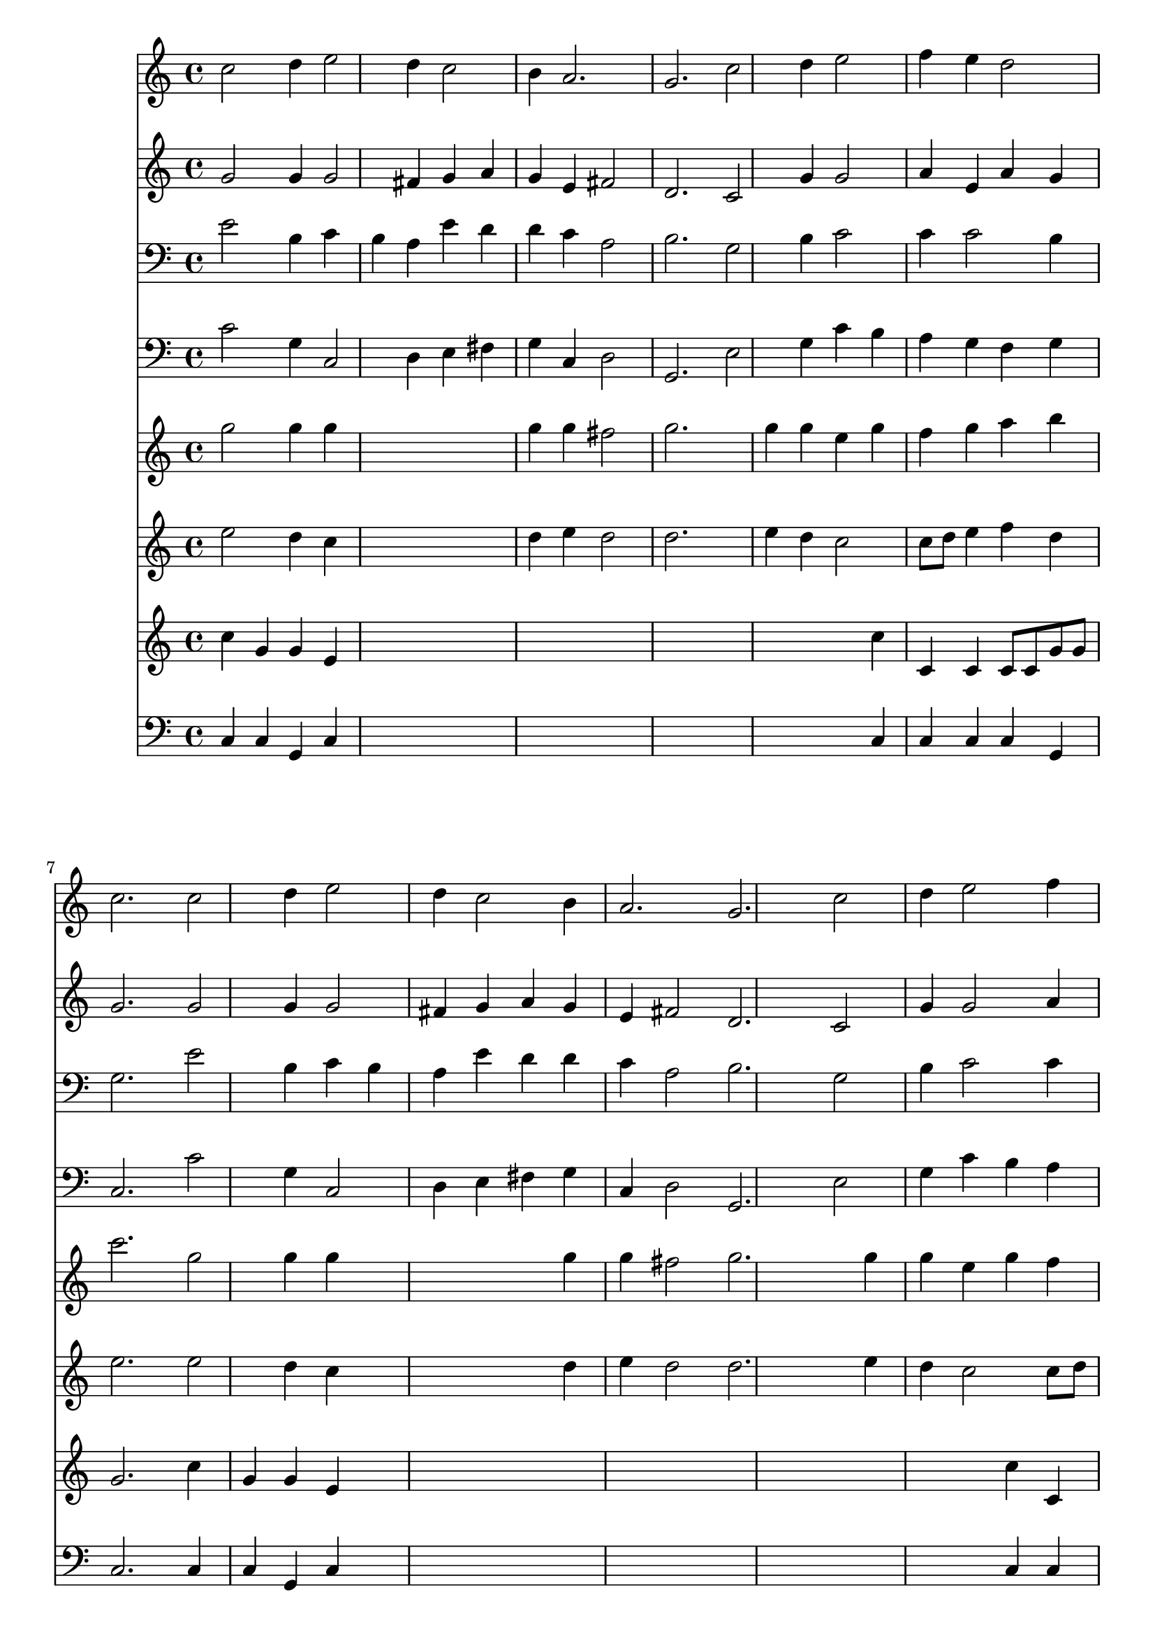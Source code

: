 % Lily was here -- automatically converted by /usr/local/lilypond/usr/bin/midi2ly from 298.mid
\version "2.10.0"


trackAchannelA =  {
  
  \time 3/4 
  

  \key c \major
  
  \tempo 4 = 160 
  
}

trackA = <<
  \context Voice = channelA \trackAchannelA
>>


trackBchannelA = \relative c {
  
  % [SEQUENCE_TRACK_NAME] Instrument 1
  c''2 d4 e2 d4 c2 |
  % 3
  b4 a2. |
  % 4
  g c2 d4 e2 |
  % 6
  f4 e d2 |
  % 7
  c2. c2 d4 e2 |
  % 9
  d4 c2 b4 |
  % 10
  a2. g c2 |
  % 12
  d4 e2 f4 |
  % 13
  e d2 c2. e2 |
  % 15
  f4 g2 f4 |
  % 16
  e d2 e2. g4 g2 a g4 |
  % 19
  f e2 d2. e2 |
  % 21
  g4 f2 e4 |
  % 22
  c d2 e2. c e2 g4 |
  % 25
  f2 e4 d2 e4 d2. c |
  % 28
  
}

trackB = <<
  \context Voice = channelA \trackBchannelA
>>


trackCchannelA =  {
  
  % [SEQUENCE_TRACK_NAME] Instrument 2
  
}

trackCchannelB = \relative c {
  g''2 g4 g2 fis4 g a |
  % 3
  g e fis2 |
  % 4
  d2. c2 g'4 g2 |
  % 6
  a4 e a g |
  % 7
  g2. g2 g4 g2 |
  % 9
  fis4 g a g |
  % 10
  e fis2 d2. c2 |
  % 12
  g'4 g2 a4 |
  % 13
  e a g g2. g2 |
  % 15
  a4 ais2 a4 |
  % 16
  e a g g2. c4 ais2 a4 b c |
  % 19
  c g2 g2. g2 |
  % 21
  g4 a2 g4 |
  % 22
  f d g g2. f g2 g4 |
  % 25
  g2 g4 f |
  % 26
  d g g2. g |
  % 28
  
}

trackC = <<
  \context Voice = channelA \trackCchannelA
  \context Voice = channelB \trackCchannelB
>>


trackDchannelA =  {
  
  % [SEQUENCE_TRACK_NAME] Instrument 3
  
}

trackDchannelB = \relative c {
  e'2 b4 c |
  % 2
  b a e' d |
  % 3
  d c a2 |
  % 4
  b2. g2 b4 c2 |
  % 6
  c4 c2 b4 |
  % 7
  g2. e'2 b4 c b |
  % 9
  a e' d d |
  % 10
  c a2 b2. g2 |
  % 12
  b4 c2 c4 |
  % 13
  c2 b4 g2. c2 |
  % 15
  c4 g2 c4 |
  % 16
  c2 b4 g2. e'4 e2 c4 d e |
  % 19
  c2 c4 b2. c2 |
  % 21
  c4 c2 b4 |
  % 22
  c b2 c ais4 a2. c2 e4 |
  % 25
  d2 c4 a |
  % 26
  g2 g8 d' f e |
  % 27
  f4 e2. |
  % 28
  
}

trackD = <<

  \clef bass
  
  \context Voice = channelA \trackDchannelA
  \context Voice = channelB \trackDchannelB
>>


trackEchannelA =  {
  
  % [SEQUENCE_TRACK_NAME] Instrument 4
  
}

trackEchannelB = \relative c {
  c'2 g4 c,2 d4 e fis |
  % 3
  g c, d2 |
  % 4
  g,2. e'2 g4 c b |
  % 6
  a g f g |
  % 7
  c,2. c'2 g4 c,2 |
  % 9
  d4 e fis g |
  % 10
  c, d2 g,2. e'2 |
  % 12
  g4 c b a |
  % 13
  g f g c,2. c'2 |
  % 15
  a4 e2 f4 |
  % 16
  g f g c,2. c4 c'8 ais |
  % 18
  a g f2 e4 |
  % 19
  a8 b c4 c, g'2. c2 |
  % 21
  e,4 f2 g4 |
  % 22
  a b g c2 c,4 f2. c2 c'4 |
  % 25
  c b c f, |
  % 26
  g c, g2. c |
  % 28
  
}

trackE = <<

  \clef bass
  
  \context Voice = channelA \trackEchannelA
  \context Voice = channelB \trackEchannelB
>>


trackFchannelA =  {
  
  % [SEQUENCE_TRACK_NAME] Instrument 5
  
}

trackFchannelB = \relative c {
  g'''2 g4 g |
  % 2
  s1 |
  % 3
  g4 g fis2 |
  % 4
  g2. s4 |
  % 5
  g g e g |
  % 6
  f g a b |
  % 7
  c2. g2 g4 g s1 g4 |
  % 10
  g fis2 g2. s4 g |
  % 12
  g e g f |
  % 13
  g a b c2. s4 g |
  % 15
  f s4 g a |
  % 16
  g a b c2. c,8*13 d8 e d e f g2. e8 f e d |
  % 21
  c2 d4 e |
  % 22
  f g f e8 f |
  % 23
  g a f g a2. g8 a g f e4 |
  % 25
  f g2 a4 |
  % 26
  b c2 b c2. |
  % 28
  
}

trackF = <<
  \context Voice = channelA \trackFchannelA
  \context Voice = channelB \trackFchannelB
>>


trackGchannelA =  {
  
  % [SEQUENCE_TRACK_NAME] Instrument 6
  
}

trackGchannelB = \relative c {
  e''2 d4 c |
  % 2
  s1 |
  % 3
  d4 e d2 |
  % 4
  d2. s4 |
  % 5
  e d c2 |
  % 6
  c8 d e4 f d |
  % 7
  e2. e2 d4 c s1 d4 |
  % 10
  e d2 d2. s4 e |
  % 12
  d c2 c8 d |
  % 13
  e4 f d e2. c4*7 f4 f e2. s4 e |
  % 18
  e f s2. c4 c d2. c2 |
  % 21
  g4 c,2 g'4 |
  % 22
  c g d' c8 d |
  % 23
  e f d e f2. e8 f e d c4 |
  % 25
  d2 e4 f2 e8 f g2. g |
  % 28
  
}

trackG = <<
  \context Voice = channelA \trackGchannelA
  \context Voice = channelB \trackGchannelB
>>


trackHchannelA =  {
  
  % [SEQUENCE_TRACK_NAME] Instrument 7
  
}

trackHchannelB = \relative c {
  c''4 g g e |
  % 2
  s4*15 c'4 |
  % 6
  c, c c8 c g' g |
  % 7
  g2. c4 |
  % 8
  g g e s4*15 c'4 c, |
  % 13
  c c8 c g' g g2. s4*7 c,4 g' g2. s4 c |
  % 18
  c c, s2. g'4 g g2. s4 g |
  % 21
  c f s1. c4 c c2. s4 c g |
  % 25
  g2 g4 d'2 c4 d2. e |
  % 28
  
}

trackH = <<
  \context Voice = channelA \trackHchannelA
  \context Voice = channelB \trackHchannelB
>>


trackIchannelA =  {
  
  % [SEQUENCE_TRACK_NAME] Instrument 8
  
}

trackIchannelB = \relative c {
  c4 c g c |
  % 2
  s4*15 c4 |
  % 6
  c c c g |
  % 7
  c2. c4 |
  % 8
  c g c s4*15 c4 c |
  % 13
  c c g c2. s4*7 c4 g c2. s4 c |
  % 18
  c c s2. c4 c g2. s4 c |
  % 21
  c c s1. c4 c c2. s4 c c |
  % 25
  g g c s4 |
  % 26
  g c g2. c |
  % 28
  
}

trackI = <<

  \clef bass
  
  \context Voice = channelA \trackIchannelA
  \context Voice = channelB \trackIchannelB
>>


\score {
  <<
    \context Staff=trackB \trackB
    \context Staff=trackC \trackC
    \context Staff=trackD \trackD
    \context Staff=trackE \trackE
    \context Staff=trackF \trackF
    \context Staff=trackG \trackG
    \context Staff=trackH \trackH
    \context Staff=trackI \trackI
  >>
}
